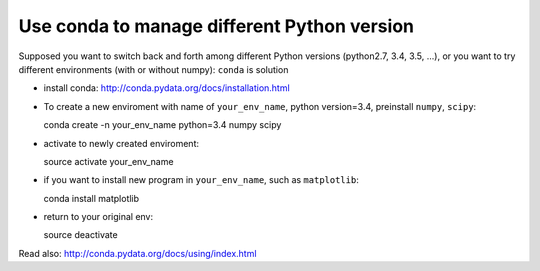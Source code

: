 .. _conda:

Use conda to manage different Python version
--------------------------------------------

Supposed you want to switch back and forth among different Python versions (python2.7, 3.4, 3.5, ...), or you
want to try different environments (with or without numpy):  ``conda`` is solution

- install conda: http://conda.pydata.org/docs/installation.html
 
- To create a new enviroment with name of ``your_env_name``, python version=3.4, preinstall ``numpy``, ``scipy``::

  conda create -n your_env_name python=3.4 numpy scipy

- activate to newly created enviroment::

  source activate your_env_name

- if you want to install new program in ``your_env_name``, such as ``matplotlib``::

  conda install matplotlib

- return to your original env::

  source deactivate

Read also: http://conda.pydata.org/docs/using/index.html
